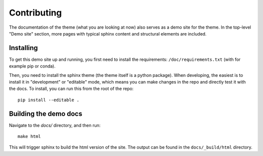 ************
Contributing
************

The documentation of the theme (what you are looking at now) also serves
as a demo site for the theme. In the top-level "Demo site" section,
more pages with typical sphinx content and structural elements are included.

Installing
==========

To get this demo site up and running, you first need to install the requirements:
``/doc/requirements.txt`` (with for example pip or conda).

Then, you need to install the sphinx theme (the theme itself is a python package).
When developing, the easiest is to install it in "development" or "editable" mode,
which means you can make changes in the repo and directly test it with the docs.
To install, you can run this from the root of the repo::

    pip install --editable .

Building the demo docs
======================

Navigate to the `docs/` directory, and then run::

    make html

This will trigger sphinx to build the html version of the site. The output can
be found in the ``docs/_build/html`` directory.
